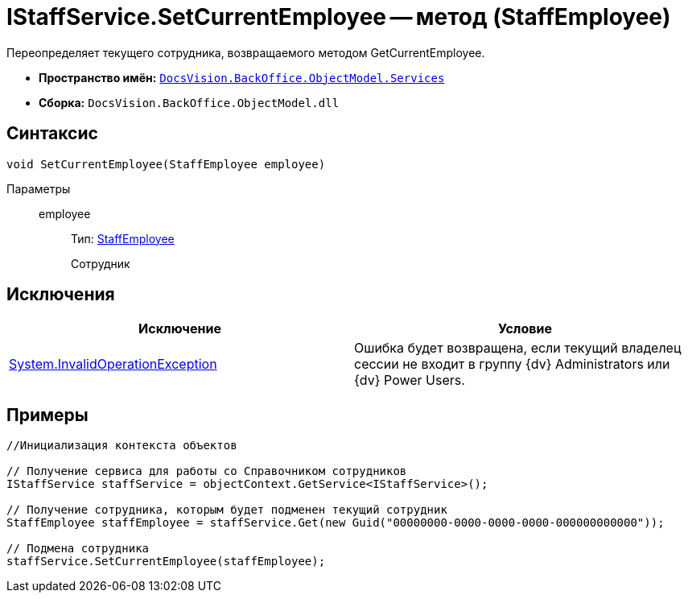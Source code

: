 = IStaffService.SetCurrentEmployee -- метод (StaffEmployee)

Переопределяет текущего сотрудника, возвращаемого методом GetCurrentEmployee.

* *Пространство имён:* `xref:api/DocsVision/BackOffice/ObjectModel/Services/Services_NS.adoc[DocsVision.BackOffice.ObjectModel.Services]`
* *Сборка:* `DocsVision.BackOffice.ObjectModel.dll`

== Синтаксис

[source,csharp]
----
void SetCurrentEmployee(StaffEmployee employee)
----

Параметры::
employee:::
Тип: xref:api/DocsVision/BackOffice/ObjectModel/StaffEmployee_CL.adoc[StaffEmployee]
+
Сотрудник

== Исключения

[cols=",",options="header"]
|===
|Исключение |Условие
|http://msdn.microsoft.com/ru-ru/library/system.invalidoperationexception.aspx[System.InvalidOperationException] |Ошибка будет возвращена, если текущий владелец сессии не входит в группу {dv} Administrators или {dv} Power Users.
|===

== Примеры

[source,csharp]
----
//Инициализация контекста объектов

// Получение сервиса для работы со Справочником сотрудников
IStaffService staffService = objectContext.GetService<IStaffService>();

// Получение сотрудника, которым будет подменен текущий сотрудник
StaffEmployee staffEmployee = staffService.Get(new Guid("00000000-0000-0000-0000-000000000000"));

// Подмена сотрудника
staffService.SetCurrentEmployee(staffEmployee);
----
